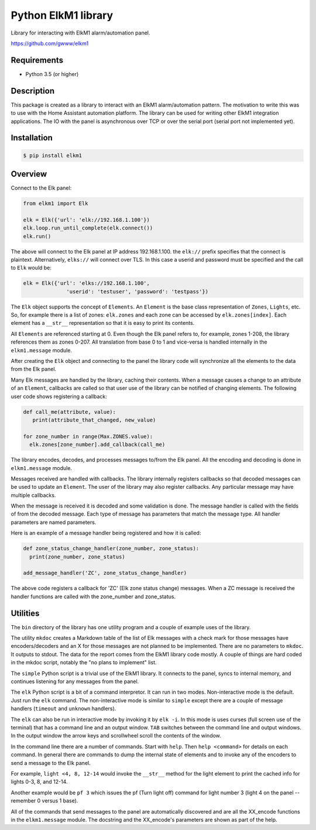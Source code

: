 Python ElkM1 library
====================

Library for interacting with ElkM1 alarm/automation panel.

https://github.com/gwww/elkm1

Requirements
------------

- Python 3.5 (or higher)

Description
-----------

This package is created as a library to interact with an ElkM1 alarm/automation
pattern. The motivation to write this was to use with the Home Assistant
automation platform. The library can be used for writing other ElkM1 integration
applications. The IO with the panel is asynchronous over TCP or over the
serial port (serial port not implemented yet).

Installation
------------

.. code-block:: bash

    $ pip install elkm1

Overview
--------

Connect to the Elk panel:

.. code-block:: python

    from elkm1 import Elk

    elk = Elk({'url': 'elk://192.168.1.100'})
    elk.loop.run_until_complete(elk.connect())
    elk.run()

The above will connect to the Elk panel at IP address 192.168.1.100. the ``elk://``
prefix specifies that the connect is plaintext. Alternatively, ``elks://`` will 
connect over TLS. In this case a userid and password must be specified
and the call to ``Elk`` would be:

.. code-block:: python

    elk = Elk({'url': 'elks://192.168.1.100',
                  'userid': 'testuser', 'password': 'testpass'})

The ``Elk`` object supports the concept of ``Elements``. An ``Element``
is the base class representation of ``Zones``, ``Lights``, etc. So, for
example there is a list of zones: ``elk.zones`` and each zone can be
accessed by ``elk.zones[index]``. Each element has a ``__str__``
representation so that it is easy to print its contents.

All ``Elements`` are referenced starting at 0. Even though the Elk panel
refers to, for example, zones 1-208, the library references them
as zones 0-207. All translation from base 0 to 1 and vice-versa is
handled internally in the ``elkm1.message`` module.

After creating the ``Elk`` object and connecting to the panel the 
library code will synchronize all the elements to the data from the Elk panel.

Many Elk messages are handled by the library, caching their contents. When a
message causes a change to an attribute of an ``Element``,
callbacks are called so that user use of the library can be notified
of changing elements. The following user code shows registering a callback:

.. code-block:: python

    def call_me(attribute, value):
       print(attribute_that_changed, new_value)

    for zone_number in range(Max.ZONES.value):
      elk.zones[zone_number].add_callback(call_me)

The library encodes, decodes, and processes messages to/from the
Elk panel. All the encoding and decoding is done in ``elkm1.message`` module.

Messages received are handled with callbacks. The library 
internally registers callbacks so that decoded messages 
can be used to update an ``Element``. The user of the
library may also register callbacks. Any particular message
may have multiple callbacks.

When the message is received it is decoded 
and some validation is done. The message handler is called
with the fields of from the decoded message. Each type of 
message has parameters that match the message type. All handler parameters
are named parameters.

Here is an example of a message handler being registered and how it is called:

.. code-block:: python

    def zone_status_change_handler(zone_number, zone_status):
      print(zone_number, zone_status)

    add_message_handler('ZC', zone_status_change_handler)

The above code registers a callback for 'ZC' (Elk zone status change)
messages. When a ZC message is received the handler functions are called
with the zone_number and zone_status.

Utilities
---------

The ``bin`` directory of the library has one utility program and
a couple of example uses of the library.

The utility ``mkdoc`` creates a Markdown table of the list of Elk
messages with a check mark for those messages have encoders/decoders
and an X for those messages are not planned to be implemented.
There are no parameters to ``mkdoc``. It outputs to stdout.
The data for the report comes from the ElkM1 library code mostly.
A couple of things are hard coded in the mkdoc script, notably
the "no plans to implement" list.

The ``simple`` Python script is a trivial use of the ElkM1 library.
It connects to the panel, syncs to internal memory, and
continues listening for any messages from the panel.

The ``elk`` Python script is a bit of a command interpretor. It can run in
two modes. Non-interactive mode is the default. Just run the ``elk`` command.
The non-interactive mode is similar to ``simple`` except there are a
couple of message handlers (``timeout`` and ``unknown`` handlers).

The ``elk`` can also be run in interactive mode by invoking it by
``elk -i``. In this mode is uses curses (full screen use of the terminal)
that has a command line and an output window. ``TAB`` switches between
the command line and output windows. In the output window the arrow keys
and scrollwheel scroll the contents of the window.

In the command line there are a
number of commands. Start with ``help``. Then ``help <command>`` for 
details on each command. In general there are commands to dump the internal
state of elements and to invoke any of the encoders to send a message 
to the Elk panel.

For example, ``light <4, 8, 12-14`` would invoke the ``__str__`` method
for the light element to print the cached info for lights 0-3, 8, and 12-14.

Another example would be ``pf 3`` which issues the pf (Turn light off)
command for light number 3 (light 4 on the panel -- remember 0
versus 1 base).

All of the commands that send messages to the panel are automatically
discovered and are all the XX_encode functions in the ``elkm1.message``
module. The docstring and the XX_encode's parameters are shown as part
of the help.
